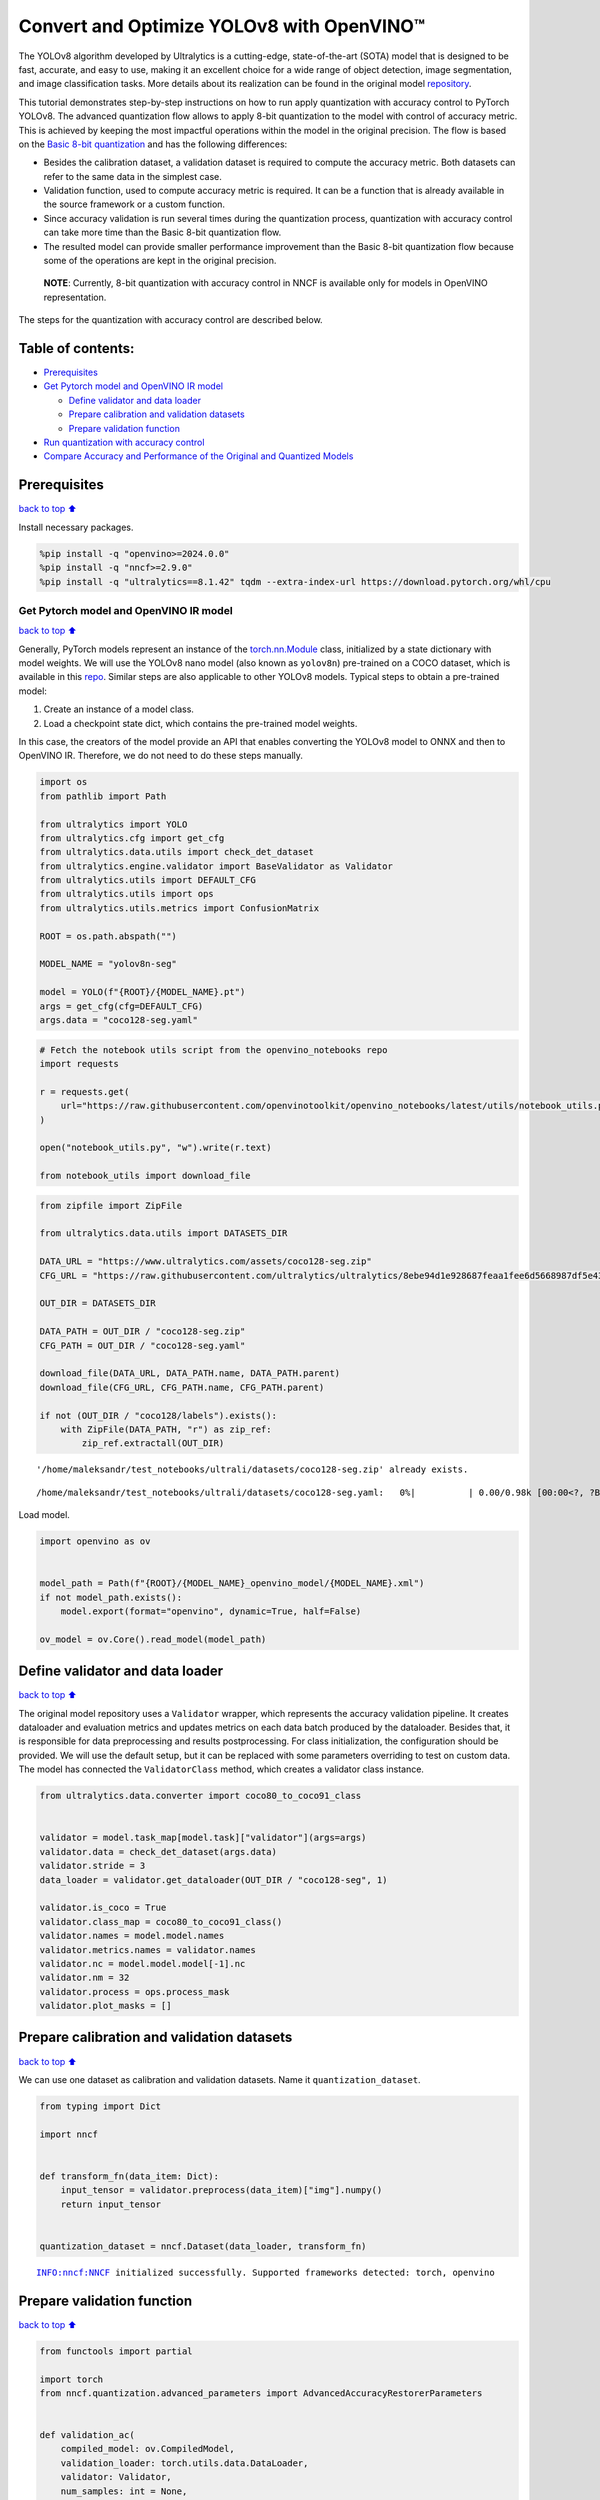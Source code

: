Convert and Optimize YOLOv8 with OpenVINO™
==========================================

The YOLOv8 algorithm developed by Ultralytics is a cutting-edge,
state-of-the-art (SOTA) model that is designed to be fast, accurate, and
easy to use, making it an excellent choice for a wide range of object
detection, image segmentation, and image classification tasks. More
details about its realization can be found in the original model
`repository <https://github.com/ultralytics/ultralytics>`__.

This tutorial demonstrates step-by-step instructions on how to run apply
quantization with accuracy control to PyTorch YOLOv8. The advanced
quantization flow allows to apply 8-bit quantization to the model with
control of accuracy metric. This is achieved by keeping the most
impactful operations within the model in the original precision. The
flow is based on the `Basic 8-bit
quantization <https://docs.openvino.ai/2024/openvino-workflow/model-optimization-guide/quantizing-models-post-training/basic-quantization-flow.html>`__
and has the following differences:

-  Besides the calibration dataset, a validation dataset is required to
   compute the accuracy metric. Both datasets can refer to the same data
   in the simplest case.
-  Validation function, used to compute accuracy metric is required. It
   can be a function that is already available in the source framework
   or a custom function.
-  Since accuracy validation is run several times during the
   quantization process, quantization with accuracy control can take
   more time than the Basic 8-bit quantization flow.
-  The resulted model can provide smaller performance improvement than
   the Basic 8-bit quantization flow because some of the operations are
   kept in the original precision.

..

   **NOTE**: Currently, 8-bit quantization with accuracy control in NNCF
   is available only for models in OpenVINO representation.

The steps for the quantization with accuracy control are described
below.

Table of contents:
^^^^^^^^^^^^^^^^^^

-  `Prerequisites <#prerequisites>`__
-  `Get Pytorch model and OpenVINO IR
   model <#get-pytorch-model-and-openvino-ir-model>`__

   -  `Define validator and data
      loader <#define-validator-and-data-loader>`__
   -  `Prepare calibration and validation
      datasets <#prepare-calibration-and-validation-datasets>`__
   -  `Prepare validation function <#prepare-validation-function>`__

-  `Run quantization with accuracy
   control <#run-quantization-with-accuracy-control>`__
-  `Compare Accuracy and Performance of the Original and Quantized
   Models <#compare-accuracy-and-performance-of-the-original-and-quantized-models>`__

Prerequisites
^^^^^^^^^^^^^

`back to top ⬆️ <#table-of-contents>`__

Install necessary packages.

.. code:: ipython3

    %pip install -q "openvino>=2024.0.0"
    %pip install -q "nncf>=2.9.0"
    %pip install -q "ultralytics==8.1.42" tqdm --extra-index-url https://download.pytorch.org/whl/cpu

Get Pytorch model and OpenVINO IR model
---------------------------------------

`back to top ⬆️ <#table-of-contents>`__

Generally, PyTorch models represent an instance of the
`torch.nn.Module <https://pytorch.org/docs/stable/generated/torch.nn.Module.html>`__
class, initialized by a state dictionary with model weights. We will use
the YOLOv8 nano model (also known as ``yolov8n``) pre-trained on a COCO
dataset, which is available in this
`repo <https://github.com/ultralytics/ultralytics>`__. Similar steps are
also applicable to other YOLOv8 models. Typical steps to obtain a
pre-trained model:

1. Create an instance of a model class.
2. Load a checkpoint state dict, which contains the pre-trained model
   weights.

In this case, the creators of the model provide an API that enables
converting the YOLOv8 model to ONNX and then to OpenVINO IR. Therefore,
we do not need to do these steps manually.

.. code:: ipython3

    import os
    from pathlib import Path
    
    from ultralytics import YOLO
    from ultralytics.cfg import get_cfg
    from ultralytics.data.utils import check_det_dataset
    from ultralytics.engine.validator import BaseValidator as Validator
    from ultralytics.utils import DEFAULT_CFG
    from ultralytics.utils import ops
    from ultralytics.utils.metrics import ConfusionMatrix
    
    ROOT = os.path.abspath("")
    
    MODEL_NAME = "yolov8n-seg"
    
    model = YOLO(f"{ROOT}/{MODEL_NAME}.pt")
    args = get_cfg(cfg=DEFAULT_CFG)
    args.data = "coco128-seg.yaml"

.. code:: ipython3

    # Fetch the notebook utils script from the openvino_notebooks repo
    import requests
    
    r = requests.get(
        url="https://raw.githubusercontent.com/openvinotoolkit/openvino_notebooks/latest/utils/notebook_utils.py",
    )
    
    open("notebook_utils.py", "w").write(r.text)
    
    from notebook_utils import download_file

.. code:: ipython3

    from zipfile import ZipFile
    
    from ultralytics.data.utils import DATASETS_DIR
    
    DATA_URL = "https://www.ultralytics.com/assets/coco128-seg.zip"
    CFG_URL = "https://raw.githubusercontent.com/ultralytics/ultralytics/8ebe94d1e928687feaa1fee6d5668987df5e43be/ultralytics/datasets/coco128-seg.yaml"  # last compatible format with ultralytics 8.0.43
    
    OUT_DIR = DATASETS_DIR
    
    DATA_PATH = OUT_DIR / "coco128-seg.zip"
    CFG_PATH = OUT_DIR / "coco128-seg.yaml"
    
    download_file(DATA_URL, DATA_PATH.name, DATA_PATH.parent)
    download_file(CFG_URL, CFG_PATH.name, CFG_PATH.parent)
    
    if not (OUT_DIR / "coco128/labels").exists():
        with ZipFile(DATA_PATH, "r") as zip_ref:
            zip_ref.extractall(OUT_DIR)


.. parsed-literal::

    '/home/maleksandr/test_notebooks/ultrali/datasets/coco128-seg.zip' already exists.



.. parsed-literal::

    /home/maleksandr/test_notebooks/ultrali/datasets/coco128-seg.yaml:   0%|          | 0.00/0.98k [00:00<?, ?B/s]


Load model.

.. code:: ipython3

    import openvino as ov
    
    
    model_path = Path(f"{ROOT}/{MODEL_NAME}_openvino_model/{MODEL_NAME}.xml")
    if not model_path.exists():
        model.export(format="openvino", dynamic=True, half=False)
    
    ov_model = ov.Core().read_model(model_path)

Define validator and data loader
^^^^^^^^^^^^^^^^^^^^^^^^^^^^^^^^

`back to top ⬆️ <#table-of-contents>`__

The original model repository uses a ``Validator`` wrapper, which
represents the accuracy validation pipeline. It creates dataloader and
evaluation metrics and updates metrics on each data batch produced by
the dataloader. Besides that, it is responsible for data preprocessing
and results postprocessing. For class initialization, the configuration
should be provided. We will use the default setup, but it can be
replaced with some parameters overriding to test on custom data. The
model has connected the ``ValidatorClass`` method, which creates a
validator class instance.

.. code:: ipython3

    from ultralytics.data.converter import coco80_to_coco91_class
    
    
    validator = model.task_map[model.task]["validator"](args=args)
    validator.data = check_det_dataset(args.data)
    validator.stride = 3
    data_loader = validator.get_dataloader(OUT_DIR / "coco128-seg", 1)
    
    validator.is_coco = True
    validator.class_map = coco80_to_coco91_class()
    validator.names = model.model.names
    validator.metrics.names = validator.names
    validator.nc = model.model.model[-1].nc
    validator.nm = 32
    validator.process = ops.process_mask
    validator.plot_masks = []

Prepare calibration and validation datasets
^^^^^^^^^^^^^^^^^^^^^^^^^^^^^^^^^^^^^^^^^^^

`back to top ⬆️ <#table-of-contents>`__

We can use one dataset as calibration and validation datasets. Name it
``quantization_dataset``.

.. code:: ipython3

    from typing import Dict
    
    import nncf
    
    
    def transform_fn(data_item: Dict):
        input_tensor = validator.preprocess(data_item)["img"].numpy()
        return input_tensor
    
    
    quantization_dataset = nncf.Dataset(data_loader, transform_fn)


.. parsed-literal::

    INFO:nncf:NNCF initialized successfully. Supported frameworks detected: torch, openvino


Prepare validation function
^^^^^^^^^^^^^^^^^^^^^^^^^^^

`back to top ⬆️ <#table-of-contents>`__

.. code:: ipython3

    from functools import partial
    
    import torch
    from nncf.quantization.advanced_parameters import AdvancedAccuracyRestorerParameters
    
    
    def validation_ac(
        compiled_model: ov.CompiledModel,
        validation_loader: torch.utils.data.DataLoader,
        validator: Validator,
        num_samples: int = None,
        log=True,
    ) -> float:
        validator.seen = 0
        validator.jdict = []
        validator.stats = dict(tp_m=[], tp=[], conf=[], pred_cls=[], target_cls=[])
        validator.batch_i = 1
        validator.confusion_matrix = ConfusionMatrix(nc=validator.nc)
        num_outputs = len(compiled_model.outputs)
    
        counter = 0
        for batch_i, batch in enumerate(validation_loader):
            if num_samples is not None and batch_i == num_samples:
                break
            batch = validator.preprocess(batch)
            results = compiled_model(batch["img"])
            if num_outputs == 1:
                preds = torch.from_numpy(results[compiled_model.output(0)])
            else:
                preds = [
                    torch.from_numpy(results[compiled_model.output(0)]),
                    torch.from_numpy(results[compiled_model.output(1)]),
                ]
            preds = validator.postprocess(preds)
            validator.update_metrics(preds, batch)
            counter += 1
        stats = validator.get_stats()
        if num_outputs == 1:
            stats_metrics = stats["metrics/mAP50-95(B)"]
        else:
            stats_metrics = stats["metrics/mAP50-95(M)"]
        if log:
            print(f"Validate: dataset length = {counter}, metric value = {stats_metrics:.3f}")
    
        return stats_metrics
    
    
    validation_fn = partial(validation_ac, validator=validator, log=False)

Run quantization with accuracy control
--------------------------------------

`back to top ⬆️ <#table-of-contents>`__

You should provide the calibration dataset and the validation dataset.
It can be the same dataset. - parameter ``max_drop`` defines the
accuracy drop threshold. The quantization process stops when the
degradation of accuracy metric on the validation dataset is less than
the ``max_drop``. The default value is 0.01. NNCF will stop the
quantization and report an error if the ``max_drop`` value can’t be
reached. - ``drop_type`` defines how the accuracy drop will be
calculated: ABSOLUTE (used by default) or RELATIVE. -
``ranking_subset_size`` - size of a subset that is used to rank layers
by their contribution to the accuracy drop. Default value is 300, and
the more samples it has the better ranking, potentially. Here we use the
value 25 to speed up the execution.

   **NOTE**: Execution can take tens of minutes and requires up to 15 GB
   of free memory

.. code:: ipython3

    quantized_model = nncf.quantize_with_accuracy_control(
        ov_model,
        quantization_dataset,
        quantization_dataset,
        validation_fn=validation_fn,
        max_drop=0.01,
        preset=nncf.QuantizationPreset.MIXED,
        subset_size=128,
        advanced_accuracy_restorer_parameters=AdvancedAccuracyRestorerParameters(ranking_subset_size=25),
    )



.. parsed-literal::

    Output()



.. raw:: html

    <pre style="white-space:pre;overflow-x:auto;line-height:normal;font-family:Menlo,'DejaVu Sans Mono',consolas,'Courier New',monospace"></pre>




.. raw:: html

    <pre style="white-space:pre;overflow-x:auto;line-height:normal;font-family:Menlo,'DejaVu Sans Mono',consolas,'Courier New',monospace">
    </pre>



.. parsed-literal::

    /home/maleksandr/test_notebooks/ultrali/openvino_notebooks/notebooks/quantizing-model-with-accuracy-control/venv/lib/python3.10/site-packages/nncf/experimental/tensor/tensor.py:84: RuntimeWarning: invalid value encountered in multiply
      return Tensor(self.data * unwrap_tensor_data(other))



.. parsed-literal::

    Output()



.. raw:: html

    <pre style="white-space:pre;overflow-x:auto;line-height:normal;font-family:Menlo,'DejaVu Sans Mono',consolas,'Courier New',monospace"></pre>




.. raw:: html

    <pre style="white-space:pre;overflow-x:auto;line-height:normal;font-family:Menlo,'DejaVu Sans Mono',consolas,'Courier New',monospace">
    </pre>



.. parsed-literal::

    INFO:nncf:Validation of initial model was started
    INFO:nncf:Elapsed Time: 00:00:00
    INFO:nncf:Elapsed Time: 00:00:03
    INFO:nncf:Metric of initial model: 0.3651327608484117
    INFO:nncf:Collecting values for each data item using the initial model
    INFO:nncf:Elapsed Time: 00:00:04
    INFO:nncf:Validation of quantized model was started
    INFO:nncf:Elapsed Time: 00:00:00
    INFO:nncf:Elapsed Time: 00:00:03
    INFO:nncf:Metric of quantized model: 0.34040251506886543
    INFO:nncf:Collecting values for each data item using the quantized model
    INFO:nncf:Elapsed Time: 00:00:04
    INFO:nncf:Accuracy drop: 0.024730245779546245 (absolute)
    INFO:nncf:Accuracy drop: 0.024730245779546245 (absolute)
    INFO:nncf:Total number of quantized operations in the model: 92
    INFO:nncf:Number of parallel workers to rank quantized operations: 1
    INFO:nncf:ORIGINAL metric is used to rank quantizers



.. parsed-literal::

    Output()



.. raw:: html

    <pre style="white-space:pre;overflow-x:auto;line-height:normal;font-family:Menlo,'DejaVu Sans Mono',consolas,'Courier New',monospace"></pre>




.. raw:: html

    <pre style="white-space:pre;overflow-x:auto;line-height:normal;font-family:Menlo,'DejaVu Sans Mono',consolas,'Courier New',monospace">
    </pre>



.. parsed-literal::

    INFO:nncf:Elapsed Time: 00:01:38
    INFO:nncf:Changing the scope of quantizer nodes was started
    INFO:nncf:Reverted 1 operations to the floating-point precision: 
    	__module.model.4.m.0.cv2.conv/aten::_convolution/Convolution
    INFO:nncf:Accuracy drop with the new quantization scope is 0.023408466397916217 (absolute)
    INFO:nncf:Reverted 1 operations to the floating-point precision: 
    	__module.model.18.m.0.cv2.conv/aten::_convolution/Convolution
    INFO:nncf:Accuracy drop with the new quantization scope is 0.024749654890442174 (absolute)
    INFO:nncf:Re-calculating ranking scores for remaining groups



.. parsed-literal::

    Output()



.. raw:: html

    <pre style="white-space:pre;overflow-x:auto;line-height:normal;font-family:Menlo,'DejaVu Sans Mono',consolas,'Courier New',monospace"></pre>




.. raw:: html

    <pre style="white-space:pre;overflow-x:auto;line-height:normal;font-family:Menlo,'DejaVu Sans Mono',consolas,'Courier New',monospace">
    </pre>



.. parsed-literal::

    INFO:nncf:Elapsed Time: 00:01:36
    INFO:nncf:Reverted 1 operations to the floating-point precision: 
    	__module.model.22.proto.cv3.conv/aten::_convolution/Convolution
    INFO:nncf:Accuracy drop with the new quantization scope is 0.023229513575966754 (absolute)
    INFO:nncf:Reverted 2 operations to the floating-point precision: 
    	__module.model.22/aten::add/Add_6
    	__module.model.22/aten::sub/Subtract
    INFO:nncf:Accuracy drop with the new quantization scope is 0.02425608378963906 (absolute)
    INFO:nncf:Re-calculating ranking scores for remaining groups



.. parsed-literal::

    Output()



.. raw:: html

    <pre style="white-space:pre;overflow-x:auto;line-height:normal;font-family:Menlo,'DejaVu Sans Mono',consolas,'Courier New',monospace"></pre>




.. raw:: html

    <pre style="white-space:pre;overflow-x:auto;line-height:normal;font-family:Menlo,'DejaVu Sans Mono',consolas,'Courier New',monospace">
    </pre>



.. parsed-literal::

    INFO:nncf:Elapsed Time: 00:01:35
    INFO:nncf:Reverted 1 operations to the floating-point precision: 
    	__module.model.6.m.0.cv2.conv/aten::_convolution/Convolution
    INFO:nncf:Accuracy drop with the new quantization scope is 0.023297881500256024 (absolute)
    INFO:nncf:Reverted 2 operations to the floating-point precision: 
    	__module.model.12.cv2.conv/aten::_convolution/Convolution
    	__module.model.12.m.0.cv1.conv/aten::_convolution/Convolution
    INFO:nncf:Accuracy drop with the new quantization scope is 0.021779128052922092 (absolute)
    INFO:nncf:Reverted 2 operations to the floating-point precision: 
    	__module.model.7.conv/aten::_convolution/Convolution
    	__module.model.12.cv1.conv/aten::_convolution/Convolution
    INFO:nncf:Accuracy drop with the new quantization scope is 0.01696486517685941 (absolute)
    INFO:nncf:Reverted 2 operations to the floating-point precision: 
    	__module.model.22/aten::add/Add_7
    	__module.model.22/aten::sub/Subtract_1
    INFO:nncf:Algorithm completed: achieved required accuracy drop 0.005923437521415831 (absolute)
    INFO:nncf:9 out of 92 were reverted back to the floating-point precision:
    	__module.model.4.m.0.cv2.conv/aten::_convolution/Convolution
    	__module.model.22.proto.cv3.conv/aten::_convolution/Convolution
    	__module.model.6.m.0.cv2.conv/aten::_convolution/Convolution
    	__module.model.12.cv2.conv/aten::_convolution/Convolution
    	__module.model.12.m.0.cv1.conv/aten::_convolution/Convolution
    	__module.model.7.conv/aten::_convolution/Convolution
    	__module.model.12.cv1.conv/aten::_convolution/Convolution
    	__module.model.22/aten::add/Add_7
    	__module.model.22/aten::sub/Subtract_1


Compare Accuracy and Performance of the Original and Quantized Models
---------------------------------------------------------------------

`back to top ⬆️ <#table-of-contents>`__

Now we can compare metrics of the Original non-quantized OpenVINO IR
model and Quantized OpenVINO IR model to make sure that the ``max_drop``
is not exceeded.

.. code:: ipython3

    import ipywidgets as widgets
    
    core = ov.Core()
    
    device = widgets.Dropdown(
        options=core.available_devices + ["AUTO"],
        value="AUTO",
        description="Device:",
        disabled=False,
    )
    
    device




.. parsed-literal::

    Dropdown(description='Device:', index=4, options=('CPU', 'GPU.0', 'GPU.1', 'GPU.2', 'AUTO'), value='AUTO')



.. code:: ipython3

    core = ov.Core()
    ov_config = {}
    if device.value != "CPU":
        quantized_model.reshape({0: [1, 3, 640, 640]})
    if "GPU" in device.value or ("AUTO" in device.value and "GPU" in core.available_devices):
        ov_config = {"GPU_DISABLE_WINOGRAD_CONVOLUTION": "YES"}
    quantized_compiled_model = core.compile_model(quantized_model, device.value, ov_config)
    compiled_ov_model = core.compile_model(ov_model, device.value, ov_config)
    
    pt_result = validation_ac(compiled_ov_model, data_loader, validator)
    quantized_result = validation_ac(quantized_compiled_model, data_loader, validator)
    
    
    print(f"[Original OpenVINO]: {pt_result:.4f}")
    print(f"[Quantized OpenVINO]: {quantized_result:.4f}")


.. parsed-literal::

    Validate: dataset length = 128, metric value = 0.368
    Validate: dataset length = 128, metric value = 0.357
    [Original OpenVINO]: 0.3677
    [Quantized OpenVINO]: 0.3570


And compare performance.

.. code:: ipython3

    from pathlib import Path
    
    # Set model directory
    MODEL_DIR = Path("model")
    MODEL_DIR.mkdir(exist_ok=True)
    
    ir_model_path = MODEL_DIR / "ir_model.xml"
    quantized_model_path = MODEL_DIR / "quantized_model.xml"
    
    # Save models to use them in the commandline banchmark app
    ov.save_model(ov_model, ir_model_path, compress_to_fp16=False)
    ov.save_model(quantized_model, quantized_model_path, compress_to_fp16=False)

.. code:: ipython3

    # Inference Original model (OpenVINO IR)
    ! benchmark_app -m $ir_model_path -shape "[1,3,640,640]" -d $device.value -api async


.. parsed-literal::

    [Step 1/11] Parsing and validating input arguments
    [ INFO ] Parsing input parameters
    [Step 2/11] Loading OpenVINO Runtime
    [ WARNING ] Default duration 120 seconds is used for unknown device AUTO
    [ INFO ] OpenVINO:
    [ INFO ] Build ................................. 2024.0.0-14509-34caeefd078-releases/2024/0
    [ INFO ] 
    [ INFO ] Device info:
    [ INFO ] AUTO
    [ INFO ] Build ................................. 2024.0.0-14509-34caeefd078-releases/2024/0
    [ INFO ] 
    [ INFO ] 
    [Step 3/11] Setting device configuration
    [ WARNING ] Performance hint was not explicitly specified in command line. Device(AUTO) performance hint will be set to PerformanceMode.THROUGHPUT.
    [Step 4/11] Reading model files
    [ INFO ] Loading model files
    [ INFO ] Read model took 13.54 ms
    [ INFO ] Original model I/O parameters:
    [ INFO ] Model inputs:
    [ INFO ]     x (node: x) : f32 / [...] / [?,3,?,?]
    [ INFO ] Model outputs:
    [ INFO ]     ***NO_NAME*** (node: __module.model.22/aten::cat/Concat_8) : f32 / [...] / [?,116,16..]
    [ INFO ]     input.199 (node: __module.model.22.cv4.2.1.act/aten::silu_/Swish_37) : f32 / [...] / [?,32,8..,8..]
    [Step 5/11] Resizing model to match image sizes and given batch
    [ INFO ] Model batch size: 1
    [ INFO ] Reshaping model: 'x': [1,3,640,640]
    [ INFO ] Reshape model took 8.56 ms
    [Step 6/11] Configuring input of the model
    [ INFO ] Model inputs:
    [ INFO ]     x (node: x) : u8 / [N,C,H,W] / [1,3,640,640]
    [ INFO ] Model outputs:
    [ INFO ]     ***NO_NAME*** (node: __module.model.22/aten::cat/Concat_8) : f32 / [...] / [1,116,8400]
    [ INFO ]     input.199 (node: __module.model.22.cv4.2.1.act/aten::silu_/Swish_37) : f32 / [...] / [1,32,160,160]
    [Step 7/11] Loading the model to the device
    [ INFO ] Compile model took 437.16 ms
    [Step 8/11] Querying optimal runtime parameters
    [ INFO ] Model:
    [ INFO ]   NETWORK_NAME: Model0
    [ INFO ]   EXECUTION_DEVICES: ['CPU']
    [ INFO ]   PERFORMANCE_HINT: PerformanceMode.THROUGHPUT
    [ INFO ]   OPTIMAL_NUMBER_OF_INFER_REQUESTS: 12
    [ INFO ]   MULTI_DEVICE_PRIORITIES: CPU
    [ INFO ]   CPU:
    [ INFO ]     AFFINITY: Affinity.CORE
    [ INFO ]     CPU_DENORMALS_OPTIMIZATION: False
    [ INFO ]     CPU_SPARSE_WEIGHTS_DECOMPRESSION_RATE: 1.0
    [ INFO ]     DYNAMIC_QUANTIZATION_GROUP_SIZE: 0
    [ INFO ]     ENABLE_CPU_PINNING: True
    [ INFO ]     ENABLE_HYPER_THREADING: True
    [ INFO ]     EXECUTION_DEVICES: ['CPU']
    [ INFO ]     EXECUTION_MODE_HINT: ExecutionMode.PERFORMANCE
    [ INFO ]     INFERENCE_NUM_THREADS: 36
    [ INFO ]     INFERENCE_PRECISION_HINT: <Type: 'float32'>
    [ INFO ]     KV_CACHE_PRECISION: <Type: 'float16'>
    [ INFO ]     LOG_LEVEL: Level.NO
    [ INFO ]     NETWORK_NAME: Model0
    [ INFO ]     NUM_STREAMS: 12
    [ INFO ]     OPTIMAL_NUMBER_OF_INFER_REQUESTS: 12
    [ INFO ]     PERFORMANCE_HINT: THROUGHPUT
    [ INFO ]     PERFORMANCE_HINT_NUM_REQUESTS: 0
    [ INFO ]     PERF_COUNT: NO
    [ INFO ]     SCHEDULING_CORE_TYPE: SchedulingCoreType.ANY_CORE
    [ INFO ]   MODEL_PRIORITY: Priority.MEDIUM
    [ INFO ]   LOADED_FROM_CACHE: False
    [Step 9/11] Creating infer requests and preparing input tensors
    [ WARNING ] No input files were given for input 'x'!. This input will be filled with random values!
    [ INFO ] Fill input 'x' with random values 
    [Step 10/11] Measuring performance (Start inference asynchronously, 12 inference requests, limits: 120000 ms duration)
    [ INFO ] Benchmarking in inference only mode (inputs filling are not included in measurement loop).
    [ INFO ] First inference took 46.51 ms
    [Step 11/11] Dumping statistics report
    [ INFO ] Execution Devices:['CPU']
    [ INFO ] Count:            16872 iterations
    [ INFO ] Duration:         120117.37 ms
    [ INFO ] Latency:
    [ INFO ]    Median:        85.10 ms
    [ INFO ]    Average:       85.27 ms
    [ INFO ]    Min:           53.55 ms
    [ INFO ]    Max:           108.50 ms
    [ INFO ] Throughput:   140.46 FPS


.. code:: ipython3

    # Inference Quantized model (OpenVINO IR)
    ! benchmark_app -m $quantized_model_path -shape "[1,3,640,640]" -d $device.value -api async


.. parsed-literal::

    [Step 1/11] Parsing and validating input arguments
    [ INFO ] Parsing input parameters
    [Step 2/11] Loading OpenVINO Runtime
    [ WARNING ] Default duration 120 seconds is used for unknown device AUTO
    [ INFO ] OpenVINO:
    [ INFO ] Build ................................. 2024.0.0-14509-34caeefd078-releases/2024/0
    [ INFO ] 
    [ INFO ] Device info:
    [ INFO ] AUTO
    [ INFO ] Build ................................. 2024.0.0-14509-34caeefd078-releases/2024/0
    [ INFO ] 
    [ INFO ] 
    [Step 3/11] Setting device configuration
    [ WARNING ] Performance hint was not explicitly specified in command line. Device(AUTO) performance hint will be set to PerformanceMode.THROUGHPUT.
    [Step 4/11] Reading model files
    [ INFO ] Loading model files
    [ INFO ] Read model took 20.52 ms
    [ INFO ] Original model I/O parameters:
    [ INFO ] Model inputs:
    [ INFO ]     x (node: x) : f32 / [...] / [?,3,?,?]
    [ INFO ] Model outputs:
    [ INFO ]     ***NO_NAME*** (node: __module.model.22/aten::cat/Concat_8) : f32 / [...] / [?,116,16..]
    [ INFO ]     input.199 (node: __module.model.22.cv4.2.1.act/aten::silu_/Swish_37) : f32 / [...] / [?,32,8..,8..]
    [Step 5/11] Resizing model to match image sizes and given batch
    [ INFO ] Model batch size: 1
    [ INFO ] Reshaping model: 'x': [1,3,640,640]
    [ INFO ] Reshape model took 11.74 ms
    [Step 6/11] Configuring input of the model
    [ INFO ] Model inputs:
    [ INFO ]     x (node: x) : u8 / [N,C,H,W] / [1,3,640,640]
    [ INFO ] Model outputs:
    [ INFO ]     ***NO_NAME*** (node: __module.model.22/aten::cat/Concat_8) : f32 / [...] / [1,116,8400]
    [ INFO ]     input.199 (node: __module.model.22.cv4.2.1.act/aten::silu_/Swish_37) : f32 / [...] / [1,32,160,160]
    [Step 7/11] Loading the model to the device
    [ INFO ] Compile model took 711.53 ms
    [Step 8/11] Querying optimal runtime parameters
    [ INFO ] Model:
    [ INFO ]   NETWORK_NAME: Model0
    [ INFO ]   EXECUTION_DEVICES: ['CPU']
    [ INFO ]   PERFORMANCE_HINT: PerformanceMode.THROUGHPUT
    [ INFO ]   OPTIMAL_NUMBER_OF_INFER_REQUESTS: 12
    [ INFO ]   MULTI_DEVICE_PRIORITIES: CPU
    [ INFO ]   CPU:
    [ INFO ]     AFFINITY: Affinity.CORE
    [ INFO ]     CPU_DENORMALS_OPTIMIZATION: False
    [ INFO ]     CPU_SPARSE_WEIGHTS_DECOMPRESSION_RATE: 1.0
    [ INFO ]     DYNAMIC_QUANTIZATION_GROUP_SIZE: 0
    [ INFO ]     ENABLE_CPU_PINNING: True
    [ INFO ]     ENABLE_HYPER_THREADING: True
    [ INFO ]     EXECUTION_DEVICES: ['CPU']
    [ INFO ]     EXECUTION_MODE_HINT: ExecutionMode.PERFORMANCE
    [ INFO ]     INFERENCE_NUM_THREADS: 36
    [ INFO ]     INFERENCE_PRECISION_HINT: <Type: 'float32'>
    [ INFO ]     KV_CACHE_PRECISION: <Type: 'float16'>
    [ INFO ]     LOG_LEVEL: Level.NO
    [ INFO ]     NETWORK_NAME: Model0
    [ INFO ]     NUM_STREAMS: 12
    [ INFO ]     OPTIMAL_NUMBER_OF_INFER_REQUESTS: 12
    [ INFO ]     PERFORMANCE_HINT: THROUGHPUT
    [ INFO ]     PERFORMANCE_HINT_NUM_REQUESTS: 0
    [ INFO ]     PERF_COUNT: NO
    [ INFO ]     SCHEDULING_CORE_TYPE: SchedulingCoreType.ANY_CORE
    [ INFO ]   MODEL_PRIORITY: Priority.MEDIUM
    [ INFO ]   LOADED_FROM_CACHE: False
    [Step 9/11] Creating infer requests and preparing input tensors
    [ WARNING ] No input files were given for input 'x'!. This input will be filled with random values!
    [ INFO ] Fill input 'x' with random values 
    [Step 10/11] Measuring performance (Start inference asynchronously, 12 inference requests, limits: 120000 ms duration)
    [ INFO ] Benchmarking in inference only mode (inputs filling are not included in measurement loop).
    [ INFO ] First inference took 35.64 ms
    [Step 11/11] Dumping statistics report
    [ INFO ] Execution Devices:['CPU']
    [ INFO ] Count:            33564 iterations
    [ INFO ] Duration:         120059.16 ms
    [ INFO ] Latency:
    [ INFO ]    Median:        42.72 ms
    [ INFO ]    Average:       42.76 ms
    [ INFO ]    Min:           23.29 ms
    [ INFO ]    Max:           67.71 ms
    [ INFO ] Throughput:   279.56 FPS

